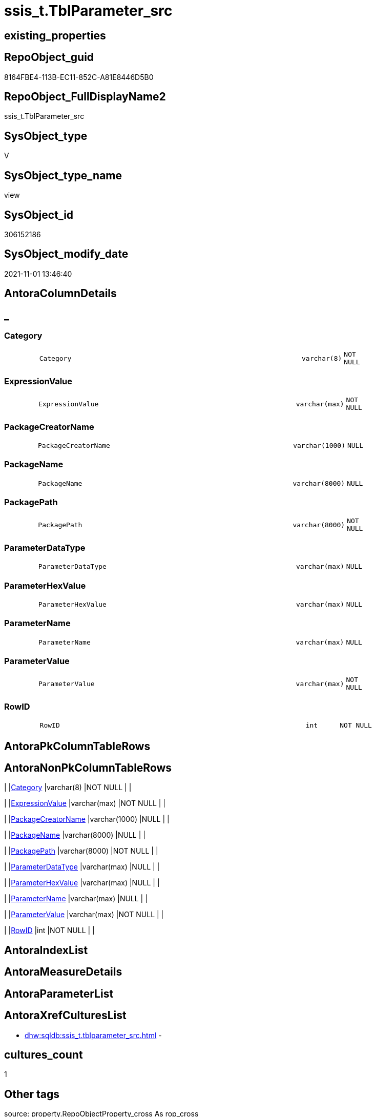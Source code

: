 // tag::HeaderFullDisplayName[]
= ssis_t.TblParameter_src
// end::HeaderFullDisplayName[]

== existing_properties

// tag::existing_properties[]
:ExistsProperty--antorareferencedlist:
:ExistsProperty--antorareferencinglist:
:ExistsProperty--is_repo_managed:
:ExistsProperty--is_ssas:
:ExistsProperty--referencedobjectlist:
:ExistsProperty--sql_modules_definition:
:ExistsProperty--FK:
:ExistsProperty--Columns:
// end::existing_properties[]

== RepoObject_guid

// tag::RepoObject_guid[]
8164FBE4-113B-EC11-852C-A81E8446D5B0
// end::RepoObject_guid[]

== RepoObject_FullDisplayName2

// tag::RepoObject_FullDisplayName2[]
ssis_t.TblParameter_src
// end::RepoObject_FullDisplayName2[]

== SysObject_type

// tag::SysObject_type[]
V 
// end::SysObject_type[]

== SysObject_type_name

// tag::SysObject_type_name[]
view
// end::SysObject_type_name[]

== SysObject_id

// tag::SysObject_id[]
306152186
// end::SysObject_id[]

== SysObject_modify_date

// tag::SysObject_modify_date[]
2021-11-01 13:46:40
// end::SysObject_modify_date[]

== AntoraColumnDetails

// tag::AntoraColumnDetails[]
[discrete]
== _


[#column-category]
=== Category

[cols="d,8m,m,m,m,d"]
|===
|
|Category
|varchar(8)
|NOT NULL
|
|
|===


[#column-expressionvalue]
=== ExpressionValue

[cols="d,8m,m,m,m,d"]
|===
|
|ExpressionValue
|varchar(max)
|NOT NULL
|
|
|===


[#column-packagecreatorname]
=== PackageCreatorName

[cols="d,8m,m,m,m,d"]
|===
|
|PackageCreatorName
|varchar(1000)
|NULL
|
|
|===


[#column-packagename]
=== PackageName

[cols="d,8m,m,m,m,d"]
|===
|
|PackageName
|varchar(8000)
|NULL
|
|
|===


[#column-packagepath]
=== PackagePath

[cols="d,8m,m,m,m,d"]
|===
|
|PackagePath
|varchar(8000)
|NOT NULL
|
|
|===


[#column-parameterdatatype]
=== ParameterDataType

[cols="d,8m,m,m,m,d"]
|===
|
|ParameterDataType
|varchar(max)
|NULL
|
|
|===


[#column-parameterhexvalue]
=== ParameterHexValue

[cols="d,8m,m,m,m,d"]
|===
|
|ParameterHexValue
|varchar(max)
|NULL
|
|
|===


[#column-parametername]
=== ParameterName

[cols="d,8m,m,m,m,d"]
|===
|
|ParameterName
|varchar(max)
|NULL
|
|
|===


[#column-parametervalue]
=== ParameterValue

[cols="d,8m,m,m,m,d"]
|===
|
|ParameterValue
|varchar(max)
|NOT NULL
|
|
|===


[#column-rowid]
=== RowID

[cols="d,8m,m,m,m,d"]
|===
|
|RowID
|int
|NOT NULL
|
|
|===


// end::AntoraColumnDetails[]

== AntoraPkColumnTableRows

// tag::AntoraPkColumnTableRows[]










// end::AntoraPkColumnTableRows[]

== AntoraNonPkColumnTableRows

// tag::AntoraNonPkColumnTableRows[]
|
|<<column-category>>
|varchar(8)
|NOT NULL
|
|

|
|<<column-expressionvalue>>
|varchar(max)
|NOT NULL
|
|

|
|<<column-packagecreatorname>>
|varchar(1000)
|NULL
|
|

|
|<<column-packagename>>
|varchar(8000)
|NULL
|
|

|
|<<column-packagepath>>
|varchar(8000)
|NOT NULL
|
|

|
|<<column-parameterdatatype>>
|varchar(max)
|NULL
|
|

|
|<<column-parameterhexvalue>>
|varchar(max)
|NULL
|
|

|
|<<column-parametername>>
|varchar(max)
|NULL
|
|

|
|<<column-parametervalue>>
|varchar(max)
|NOT NULL
|
|

|
|<<column-rowid>>
|int
|NOT NULL
|
|

// end::AntoraNonPkColumnTableRows[]

== AntoraIndexList

// tag::AntoraIndexList[]

// end::AntoraIndexList[]

== AntoraMeasureDetails

// tag::AntoraMeasureDetails[]

// end::AntoraMeasureDetails[]

== AntoraParameterList

// tag::AntoraParameterList[]

// end::AntoraParameterList[]

== AntoraXrefCulturesList

// tag::AntoraXrefCulturesList[]
* xref:dhw:sqldb:ssis_t.tblparameter_src.adoc[] - 
// end::AntoraXrefCulturesList[]

== cultures_count

// tag::cultures_count[]
1
// end::cultures_count[]

== Other tags

source: property.RepoObjectProperty_cross As rop_cross


=== additional_reference_csv

// tag::additional_reference_csv[]

// end::additional_reference_csv[]


=== AdocUspSteps

// tag::adocuspsteps[]

// end::adocuspsteps[]


=== AntoraReferencedList

// tag::antorareferencedlist[]
* xref:ssis_t.pkgstats.adoc[]
// end::antorareferencedlist[]


=== AntoraReferencingList

// tag::antorareferencinglist[]
* xref:ssis_t.usp_getpackagedetails.adoc[]
// end::antorareferencinglist[]


=== Description

// tag::description[]

// end::description[]


=== ExampleUsage

// tag::exampleusage[]

// end::exampleusage[]


=== exampleUsage_2

// tag::exampleusage_2[]

// end::exampleusage_2[]


=== exampleUsage_3

// tag::exampleusage_3[]

// end::exampleusage_3[]


=== exampleUsage_4

// tag::exampleusage_4[]

// end::exampleusage_4[]


=== exampleUsage_5

// tag::exampleusage_5[]

// end::exampleusage_5[]


=== exampleWrong_Usage

// tag::examplewrong_usage[]

// end::examplewrong_usage[]


=== has_execution_plan_issue

// tag::has_execution_plan_issue[]

// end::has_execution_plan_issue[]


=== has_get_referenced_issue

// tag::has_get_referenced_issue[]

// end::has_get_referenced_issue[]


=== has_history

// tag::has_history[]

// end::has_history[]


=== has_history_columns

// tag::has_history_columns[]

// end::has_history_columns[]


=== InheritanceType

// tag::inheritancetype[]

// end::inheritancetype[]


=== is_persistence

// tag::is_persistence[]

// end::is_persistence[]


=== is_persistence_check_duplicate_per_pk

// tag::is_persistence_check_duplicate_per_pk[]

// end::is_persistence_check_duplicate_per_pk[]


=== is_persistence_check_for_empty_source

// tag::is_persistence_check_for_empty_source[]

// end::is_persistence_check_for_empty_source[]


=== is_persistence_delete_changed

// tag::is_persistence_delete_changed[]

// end::is_persistence_delete_changed[]


=== is_persistence_delete_missing

// tag::is_persistence_delete_missing[]

// end::is_persistence_delete_missing[]


=== is_persistence_insert

// tag::is_persistence_insert[]

// end::is_persistence_insert[]


=== is_persistence_truncate

// tag::is_persistence_truncate[]

// end::is_persistence_truncate[]


=== is_persistence_update_changed

// tag::is_persistence_update_changed[]

// end::is_persistence_update_changed[]


=== is_repo_managed

// tag::is_repo_managed[]
0
// end::is_repo_managed[]


=== is_ssas

// tag::is_ssas[]
0
// end::is_ssas[]


=== microsoft_database_tools_support

// tag::microsoft_database_tools_support[]

// end::microsoft_database_tools_support[]


=== MS_Description

// tag::ms_description[]

// end::ms_description[]


=== persistence_source_RepoObject_fullname

// tag::persistence_source_repoobject_fullname[]

// end::persistence_source_repoobject_fullname[]


=== persistence_source_RepoObject_fullname2

// tag::persistence_source_repoobject_fullname2[]

// end::persistence_source_repoobject_fullname2[]


=== persistence_source_RepoObject_guid

// tag::persistence_source_repoobject_guid[]

// end::persistence_source_repoobject_guid[]


=== persistence_source_RepoObject_xref

// tag::persistence_source_repoobject_xref[]

// end::persistence_source_repoobject_xref[]


=== pk_index_guid

// tag::pk_index_guid[]

// end::pk_index_guid[]


=== pk_IndexPatternColumnDatatype

// tag::pk_indexpatterncolumndatatype[]

// end::pk_indexpatterncolumndatatype[]


=== pk_IndexPatternColumnName

// tag::pk_indexpatterncolumnname[]

// end::pk_indexpatterncolumnname[]


=== pk_IndexSemanticGroup

// tag::pk_indexsemanticgroup[]

// end::pk_indexsemanticgroup[]


=== ReferencedObjectList

// tag::referencedobjectlist[]
* [ssis_t].[pkgStats]
// end::referencedobjectlist[]


=== usp_persistence_RepoObject_guid

// tag::usp_persistence_repoobject_guid[]

// end::usp_persistence_repoobject_guid[]


=== UspExamples

// tag::uspexamples[]

// end::uspexamples[]


=== uspgenerator_usp_id

// tag::uspgenerator_usp_id[]

// end::uspgenerator_usp_id[]


=== UspParameters

// tag::uspparameters[]

// end::uspparameters[]

== Boolean Attributes

source: property.RepoObjectProperty WHERE property_int = 1

// tag::boolean_attributes[]

// end::boolean_attributes[]

== sql_modules_definition

// tag::sql_modules_definition[]
[%collapsible]
=======
[source,sql,numbered]
----

CREATE VIEW [ssis_t].[TblParameter_src]
As
With
CTE_PkgLevel
As
    (
    Select
        pkg.RowID
      , pkg.PackagePath
      , pkg.PackageName
      , ParameterName     = cfnodes.x.value (
                                                'declare namespace p1="www.microsoft.com/SqlServer/Dts";./@p1:ObjectName[1]'
                                              , 'varchar(max)'
                                            )
      , ParameterHexValue = cfnodes.x.value (
                                                'declare namespace p1="www.microsoft.com/SqlServer/Dts";./@p1:DTSID[1]'
                                              , 'varchar(max)'
                                            )
      , ExpressionValue   = cfnodes.x.value (
                                                'declare namespace p1="www.microsoft.com/SqlServer/Dts";./@p1:Expression[1]'
                                              , 'varchar(max)'
                                            )
      , ParameterQry      = cfnodes.x.query ( '.' ).query ( 'declare namespace p1="www.microsoft.com/SqlServer/Dts";./p1:PackageParameter/p1:Property' )
      , pkg.PackageCreatorName
    From
        ssis_t.pkgStats                                                                                                                           As pkg
        Cross Apply pkg.PackageXML.nodes ( 'declare namespace DTS="www.microsoft.com/SqlServer/Dts";(//DTS:Executable/DTS:PackageParameters/*)' ) As cfnodes(x)
    )
--select * from CTE_PkgLevel
,
CTE_PkgVarLevel
As
    (
    Select
        pkg.RowID
      , pkg.PackagePath
      , pkg.PackageName
      , pkg.ParameterName
      , pkg.ExpressionValue
      , pkg.ParameterHexValue
      , ParameterValue    =
        (
            Select
                Top 1
                ParameterValue = cfnodes.x.value ( '.', 'nvarchar(max)' )
            From
                pkg.ParameterQry.nodes ( './*' ) As cfnodes(x)
        )
      --,pkg.ConnectionStringQry
      , ParameterDataType =
        (
            Select
                Top 1
                DataType = cfnodes.x.value (
                                               'declare namespace p1="www.microsoft.com/SqlServer/Dts";@p1:DataType[1]'
                                             , 'nvarchar(max)'
                                           )
            From
                pkg.ParameterQry.nodes ( './*' ) As cfnodes(x)
        )
      , pkg.PackageCreatorName
    From
        CTE_PkgLevel As pkg
    )
--Insert Into ssis.TblParameterDetails
--(
--    RowID
--  , PackagePath
--  , PackageName
--  , Category
--  , PackageCreatorName
--  , ObjectName
--  , ObjectType
--  , ObjectValue
--  , ExpressionValue
--  , ParameterHexValue
--)
Select
    Distinct
    Tblvar.RowID
  , Tblvar.PackagePath
  , Tblvar.PackageName
  --, PackageName     = Replace ( Tblvar.PackagePath, Replace ( @Path, '*.dtsx', '' ), '' )
  , Category          = 'Variable'
  , Tblvar.PackageCreatorName
  , ParameterName     = Cast(Tblvar.ParameterName As Varchar(Max))
  , ParameterDataType = Cast(Tblvar.ParameterDataType As Varchar(Max))
  , ParameterValue    = IsNull ( Cast(Tblvar.ParameterValue As Varchar(Max)), '' )
  , ExpressionValue   = IsNull ( Cast(Tblvar.ExpressionValue As Varchar(Max)), '' )
  , Tblvar.ParameterHexValue
From
    CTE_PkgVarLevel As Tblvar;
----
=======
// end::sql_modules_definition[]


